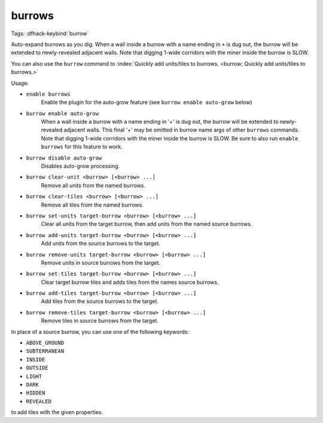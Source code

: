 burrows
=======

Tags:
:dfhack-keybind:`burrow`

Auto-expand burrows as you dig. When a wall inside a burrow with a name ending
in ``+`` is dug out, the burrow will be extended to newly-revealed adjacent
walls. Note that digging 1-wide corridors with the miner inside the burrow is
SLOW.

You can also use the ``burrow`` command to
:index:`Quickly add units/tiles to burrows.
<burrow; Quickly add units/tiles to burrows.>`

Usage:

- ``enable burrows``
    Enable the plugin for the auto-grow feature (see
    ``burrow enable auto-grow`` below)
- ``burrow enable auto-grow``
    When a wall inside a burrow with a name ending in '+' is dug out, the burrow
    will be extended to newly-revealed adjacent walls. This final '+' may be
    omitted in burrow name args of other ``burrows`` commands. Note that digging
    1-wide corridors with the miner inside the burrow is SLOW. Be sure to also
    run ``enable burrows`` for this feature to work.
- ``burrow disable auto-grow``
    Disables auto-grow processing.
- ``burrow clear-unit <burrow> [<burrow> ...]``
    Remove all units from the named burrows.
- ``burrow clear-tiles <burrow> [<burrow> ...]``
    Remove all tiles from the named burrows.
- ``burrow set-units target-burrow <burrow> [<burrow> ...]``
    Clear all units from the target burrow, then add units from the named source
    burrows.
- ``burrow add-units target-burrow <burrow> [<burrow> ...]``
    Add units from the source burrows to the target.
- ``burrow remove-units target-burrow <burrow> [<burrow> ...]``
    Remove units in source burrows from the target.
- ``burrow set-tiles target-burrow <burrow> [<burrow> ...]``
    Clear target burrow tiles and adds tiles from the names source burrows.
- ``burrow add-tiles target-burrow <burrow> [<burrow> ...]``
    Add tiles from the source burrows to the target.
- ``burrow remove-tiles target-burrow <burrow> [<burrow> ...]``
    Remove tiles in source burrows from the target.

In place of a source burrow, you can use one of the following keywords:

- ``ABOVE_GROUND``
- ``SUBTERRANEAN``
- ``INSIDE``
- ``OUTSIDE``
- ``LIGHT``
- ``DARK``
- ``HIDDEN``
- ``REVEALED``

to add tiles with the given properties.
